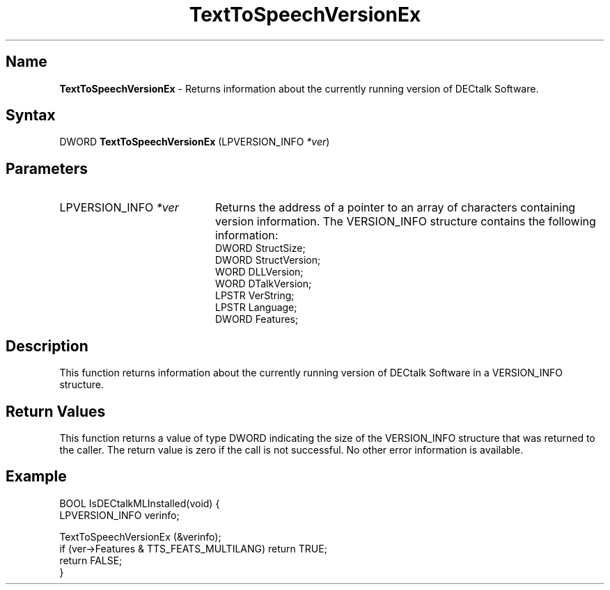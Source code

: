 .TH "TextToSpeechVersionEx" 3dtk "" "" "" "DECtalk" ""
.SH Name
.PP
\fBTextToSpeechVersionEx\fP \-
Returns information about the currently running version of DECtalk Software.
.SH Syntax
.EX
DWORD \fBTextToSpeechVersionEx\fP (LPVERSION_INFO \fI*ver\fP)
.EE
.SH Parameters
.IP "LPVERSION_INFO \fI*ver\fP" 20
Returns the address of a pointer to an array of characters containing
version information.  The VERSION_INFO structure contains the following
information:
.EX
DWORD   StructSize;
DWORD   StructVersion;
WORD    DLLVersion;
WORD    DTalkVersion;
LPSTR   VerString;
LPSTR   Language;
DWORD   Features;
.EE
.SH Description
.PP
This function returns information about the currently running version of
DECtalk Software in a VERSION_INFO structure.
.SH Return Values
.PP
This function returns a value of type DWORD indicating the size of the
VERSION_INFO structure that was returned to the caller. The return value is zero if the call is not successful.  No other error information is available.
.SH Example
.EX
BOOL IsDECtalkMLInstalled(void) {
    LPVERSION_INFO verinfo;
    
    TextToSpeechVersionEx (&verinfo);
    if (ver->Features & TTS_FEATS_MULTILANG) return TRUE;
    return FALSE;
}
.EE
